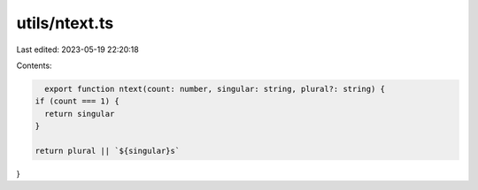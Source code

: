 utils/ntext.ts
==============

Last edited: 2023-05-19 22:20:18

Contents:

.. code-block:: ts

    export function ntext(count: number, singular: string, plural?: string) {
  if (count === 1) {
    return singular
  }

  return plural || `${singular}s`
}


